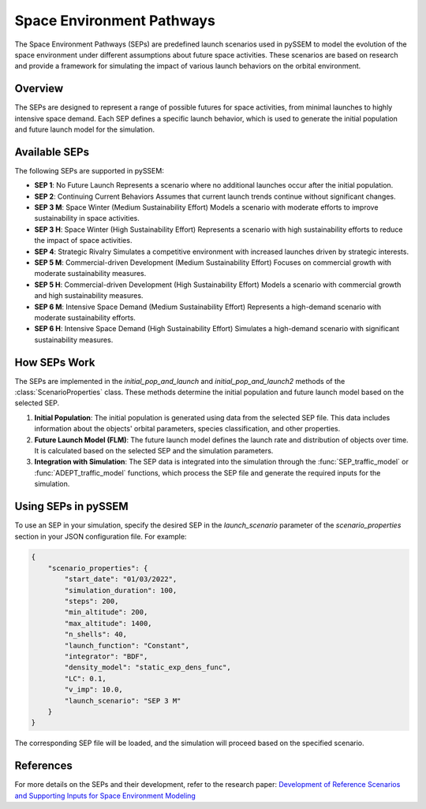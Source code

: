 .. _SEPs:

===========================
Space Environment Pathways
===========================

The Space Environment Pathways (SEPs) are predefined launch scenarios used in pySSEM to model the evolution of the space environment under different assumptions about future space activities. These scenarios are based on research and provide a framework for simulating the impact of various launch behaviors on the orbital environment.

Overview
--------

The SEPs are designed to represent a range of possible futures for space activities, from minimal launches to highly intensive space demand. Each SEP defines a specific launch behavior, which is used to generate the initial population and future launch model for the simulation.

Available SEPs
--------------

The following SEPs are supported in pySSEM:

- **SEP 1**: No Future Launch  
  Represents a scenario where no additional launches occur after the initial population.

- **SEP 2**: Continuing Current Behaviors  
  Assumes that current launch trends continue without significant changes.

- **SEP 3 M**: Space Winter (Medium Sustainability Effort)  
  Models a scenario with moderate efforts to improve sustainability in space activities.

- **SEP 3 H**: Space Winter (High Sustainability Effort)  
  Represents a scenario with high sustainability efforts to reduce the impact of space activities.

- **SEP 4**: Strategic Rivalry  
  Simulates a competitive environment with increased launches driven by strategic interests.

- **SEP 5 M**: Commercial-driven Development (Medium Sustainability Effort)  
  Focuses on commercial growth with moderate sustainability measures.

- **SEP 5 H**: Commercial-driven Development (High Sustainability Effort)  
  Models a scenario with commercial growth and high sustainability measures.

- **SEP 6 M**: Intensive Space Demand (Medium Sustainability Effort)  
  Represents a high-demand scenario with moderate sustainability efforts.

- **SEP 6 H**: Intensive Space Demand (High Sustainability Effort)  
  Simulates a high-demand scenario with significant sustainability measures.

How SEPs Work
-------------

The SEPs are implemented in the `initial_pop_and_launch` and `initial_pop_and_launch2` methods of the :class:`ScenarioProperties` class. These methods determine the initial population and future launch model based on the selected SEP.

1. **Initial Population**:  
   The initial population is generated using data from the selected SEP file. This data includes information about the objects' orbital parameters, species classification, and other properties.

2. **Future Launch Model (FLM)**:  
   The future launch model defines the launch rate and distribution of objects over time. It is calculated based on the selected SEP and the simulation parameters.

3. **Integration with Simulation**:  
   The SEP data is integrated into the simulation through the :func:`SEP_traffic_model` or :func:`ADEPT_traffic_model` functions, which process the SEP file and generate the required inputs for the simulation.

Using SEPs in pySSEM
--------------------

To use an SEP in your simulation, specify the desired SEP in the `launch_scenario` parameter of the `scenario_properties` section in your JSON configuration file. For example:

.. code-block:: json

    {
        "scenario_properties": {
            "start_date": "01/03/2022",
            "simulation_duration": 100,
            "steps": 200,
            "min_altitude": 200,
            "max_altitude": 1400,
            "n_shells": 40,
            "launch_function": "Constant",
            "integrator": "BDF",
            "density_model": "static_exp_dens_func",
            "LC": 0.1,
            "v_imp": 10.0,
            "launch_scenario": "SEP 3 M"
        }
    }

The corresponding SEP file will be loaded, and the simulation will proceed based on the specified scenario.

References
----------

For more details on the SEPs and their development, refer to the research paper:  
`Development of Reference Scenarios and Supporting Inputs for Space Environment Modeling <https://www.researchgate.net/publication/385299836_Development_of_Reference_Scenarios_and_Supporting_Inputs_for_Space_Environment_Modeling>`_
